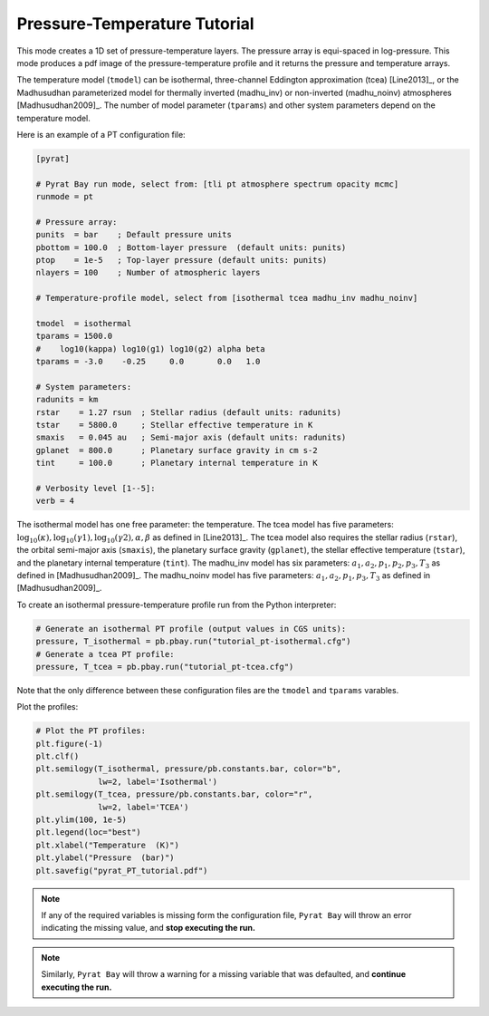 .. |H2O| replace:: H\ :sub:`2`\ O
.. |CO2| replace:: CO\ :sub:`2`
.. |CH4| replace:: CH\ :sub:`4`
.. |H2|  replace:: H\ :sub:`2`

.. _pttutorial:

Pressure-Temperature Tutorial
=============================

This mode creates a 1D set of pressure-temperature layers.  The
pressure array is equi-spaced in log-pressure.  This mode produces a
pdf image of the pressure-temperature profile and it returns the
pressure and temperature arrays.

The temperature model (``tmodel``) can be isothermal,
three-channel Eddington approximation (tcea) [Line2013]_, or the Madhusudhan parameterized model for thermally inverted (madhu_inv) or non-inverted (madhu_noinv) atmospheres [Madhusudhan2009]_.  The
number of model parameter (``tparams``) and other system parameters
depend on the temperature model.

Here is an example of a PT configuration file:

.. code-block:: python

  [pyrat]

  # Pyrat Bay run mode, select from: [tli pt atmosphere spectrum opacity mcmc]
  runmode = pt

  # Pressure array:
  punits  = bar    ; Default pressure units
  pbottom = 100.0  ; Bottom-layer pressure  (default units: punits)
  ptop    = 1e-5   ; Top-layer pressure (default units: punits)
  nlayers = 100    ; Number of atmospheric layers

  # Temperature-profile model, select from [isothermal tcea madhu_inv madhu_noinv]

  tmodel  = isothermal
  tparams = 1500.0
  #    log10(kappa) log10(g1) log10(g2) alpha beta
  tparams = -3.0    -0.25     0.0       0.0   1.0

  # System parameters:
  radunits = km
  rstar    = 1.27 rsun  ; Stellar radius (default units: radunits)
  tstar    = 5800.0     ; Stellar effective temperature in K
  smaxis   = 0.045 au   ; Semi-major axis (default units: radunits)
  gplanet  = 800.0      ; Planetary surface gravity in cm s-2
  tint     = 100.0      ; Planetary internal temperature in K

  # Verbosity level [1--5]:
  verb = 4

The isothermal model has one free parameter: the temperature.
The tcea model has five parameters: :math:`\log_{10}(\kappa),
\log_{10}(\gamma1), \log_{10}(\gamma2), \alpha, \beta` as defined in
[Line2013]_.  The tcea model also requires the stellar radius
(``rstar``), the orbital semi-major axis (``smaxis``), the planetary
surface gravity (``gplanet``), the stellar effective temperature
(``tstar``), and the planetary internal temperature (``tint``).
The madhu_inv model has six parameters: :math:`a_1, a_2, p_1, p_2, p_3,
T_3` as defined in [Madhusudhan2009]_. The madhu_noinv model has five
parameters: :math:`a_1, a_2, p_1, p_3, T_3` as defined in
[Madhusudhan2009]_.

To create an isothermal pressure-temperature profile run from the
Python interpreter:

.. code-block:: python

  # Generate an isothermal PT profile (output values in CGS units):
  pressure, T_isothermal = pb.pbay.run("tutorial_pt-isothermal.cfg")
  # Generate a tcea PT profile:
  pressure, T_tcea = pb.pbay.run("tutorial_pt-tcea.cfg")

Note that the only difference between these configuration files are the
``tmodel`` and ``tparams`` varables.

Plot the profiles:

.. code-block:: python

  # Plot the PT profiles:
  plt.figure(-1)
  plt.clf()
  plt.semilogy(T_isothermal, pressure/pb.constants.bar, color="b",
               lw=2, label='Isothermal')
  plt.semilogy(T_tcea, pressure/pb.constants.bar, color="r",
               lw=2, label='TCEA')
  plt.ylim(100, 1e-5)
  plt.legend(loc="best")
  plt.xlabel("Temperature  (K)")
  plt.ylabel("Pressure  (bar)")
  plt.savefig("pyrat_PT_tutorial.pdf")

.. image:: ./figures/pyrat_PT_tutorial.png
   :width: 70%
   :align: center

.. note:: If any of the required variables is missing form the
          configuration file, ``Pyrat Bay`` will throw an error
          indicating the missing value, and **stop executing the
          run.**

.. note:: Similarly, ``Pyrat Bay`` will throw a warning for a missing
          variable that was defaulted, and **continue executing the run.**

